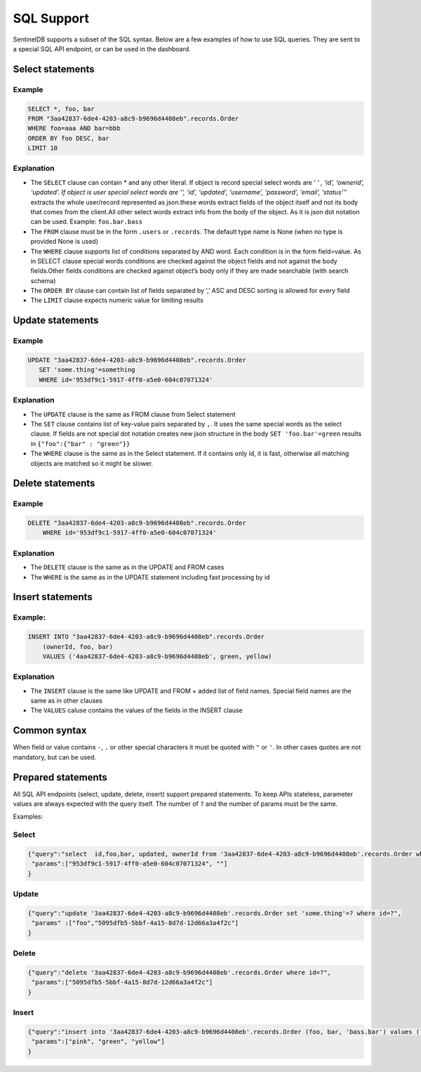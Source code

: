 SQL Support
===========
SentinelDB supports a subset of the SQL syntax. Below are a few examples of how to use SQL queries. They are sent to a special SQL API endpoint, or can be used in the dashboard.

Select statements
*****************

Example
--------
.. code-block:: sql

 SELECT *, foo, bar
 FROM "3aa42837-6de4-4203-a8c9-b9696d4408eb".records.Order
 WHERE foo=aaa AND bar=bbb
 ORDER BY foo DESC, bar
 LIMIT 10
 

Explanation
-----------

* The ``SELECT`` clause can contain * and any other literal. If object is record special select words are ‘ *‘ , ‘id’, ‘ownerid’, ‘updated’. If object is user special select words are ‘‘, ‘id’, ‘updated’, ‘username’, ‘password’, ’email’, ‘status’‘*’ extracts the whole user/record represented as json.these words extract fields of the object itself and not its body that comes from the client.All other select words extract info from the body of the object. As it is json dot notation can be used. Example: ``foo.bar.bass``
* The ``FROM`` clause must be in the form ``.users`` or ``.records``. The default type name is None (when no type is provided None is used)
* The ``WHERE`` clause supports list of conditions separated by AND word. Each condition is in the form field=value. As in SELECT clause special words conditions are checked against the object fields and not against the body fields.Other fields conditions are checked against object’s body only if they are made searchable (with search schema)
* The ``ORDER BY`` clause can contain list of fields separated by ‘,’ ASC and DESC sorting is allowed for every field
* The ``LIMIT`` clause expects numeric value for limiting results


Update statements
*****************

Example
--------
.. code-block:: sql

 UPDATE "3aa42837-6de4-4203-a8c9-b9696d4408eb".records.Order
    SET 'some.thing'=something
    WHERE id='953df9c1-5917-4ff0-a5e0-604c07071324'
 

Explanation
-----------

* The ``UPDATE`` clause is the same as FROM clause from Select statement
* The ``SET`` clause contains list of key-value pairs separated by ``,``. It uses the same special words as the select clause. If fields are not special dot notation creates new json structure in the body ``SET 'foo.bar'=green`` results in ``{"foo":{"bar" : "green"}}``
* The ``WHERE`` clause is the same as in the Select statement. If it contains only id, it is fast, otherwise all matching objects are matched so it might be slower.

Delete statements
*****************

Example
-------
.. code-block:: sql

 DELETE "3aa42837-6de4-4203-a8c9-b9696d4408eb".records.Order
     WHERE id='953df9c1-5917-4ff0-a5e0-604c07071324'
 

Explanation
-----------

* The ``DELETE`` clause is the same as in the UPDATE and FROM cases
* The ``WHERE`` is the same as in the UPDATE statement including fast processing by id

Insert statements
*****************

Example:
--------
.. code-block:: sql

 INSERT INTO "3aa42837-6de4-4203-a8c9-b9696d4408eb".records.Order
     (ownerId, foo, bar)
     VALUES ('4aa42837-6de4-4203-a8c9-b9696d4408eb', green, yellow)
 

Explanation
-----------

* The ``INSERT`` clause is the same like UPDATE and FROM + added list of field names. Special field names are the same as in other clauses
* The ``VALUES`` caluse contains the values of the fields in the INSERT clause

Common syntax
*************
When field or value contains ``-``, ``.`` or other special characters it must be quoted with ``"`` or ``'``. In other cases quotes are not mandatory, but can be used.

Prepared statements
*******************

All SQL API endpoints (select, update, delete, insert) support prepared statements. To keep APIs stateless, parameter values are always expected with the query itself. The number of ``?`` and the number of params must be the same.

Examples:

Select
------
.. code:: text

 {"query":"select  id,foo,bar, updated, ownerId from '3aa42837-6de4-4203-a8c9-b9696d4408eb'.records.Order where id=?  and updated > ?",
  "params":["953df9c1-5917-4ff0-a5e0-604c07071324", ""]
 }
 

Update
------
.. code:: text

 {"query":"update '3aa42837-6de4-4203-a8c9-b9696d4408eb'.records.Order set 'some.thing'=? where id=?",
  "params" :["foo","5095dfb5-5bbf-4a15-8d7d-12d66a3a4f2c"]
 }
 

Delete
------
.. code:: text

 {"query":"delete '3aa42837-6de4-4203-a8c9-b9696d4408eb'.records.Order where id=?",
  "params":["5095dfb5-5bbf-4a15-8d7d-12d66a3a4f2c"]
 }
 

Insert
------
.. code:: text

 {"query":"insert into '3aa42837-6de4-4203-a8c9-b9696d4408eb'.records.Order (foo, bar, 'bass.bar') values (?,?,?) ",
  "params":["pink", "green", "yellow"]
 }


